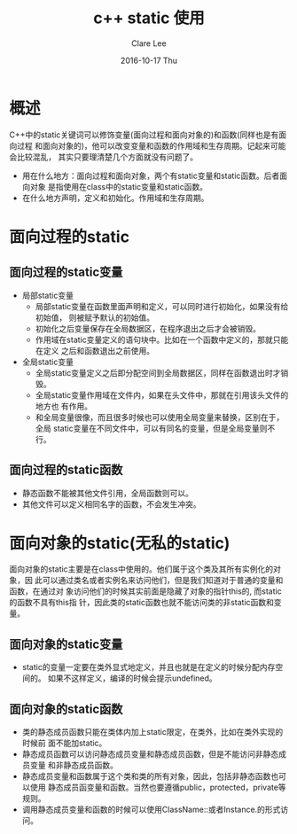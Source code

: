 #+TITLE:       c++ static 使用
#+AUTHOR:      Clare Lee
#+EMAIL:       congleetea@gmail.com
#+DATE:        2016-10-17 Thu
#+URI:         /blog/%y/%m/%d/c++-static-usage
#+KEYWORDS:    c++,static,class,variable,function,-3
#+TAGS:        c/c++
#+LANGUAGE:    en
#+OPTIONS:     H:3 num:nil toc:nil \n:nil ::t |:t ^:nil -:nil f:t *:t <:t
#+DESCRIPTION: c++中static用法总结

* 概述
  C++中的static关键词可以修饰变量(面向过程和面向对象的)和函数(同样也是有面向过程
  和面向对象的)，他可以改变变量和函数的作用域和生存周期。记起来可能会比较混乱，
  其实只要理清楚几个方面就没有问题了。

  - 用在什么地方：面向过程和面向对象，两个有static变量和static函数。后者面向对象
    是指使用在class中的static变量和static函数。
  - 在什么地方声明，定义和初始化。作用域和生存周期。


* 面向过程的static
** 面向过程的static变量
   - 局部static变量
     - 局部static变量在函数里面声明和定义，可以同时进行初始化，如果没有给初始值，
       则被赋予默认的初始值。
     - 初始化之后变量保存在全局数据区，在程序退出之后才会被销毁。
     - 作用域在static变量定义的语句块中。比如在一个函数中定义的，那就只能在定义
       之后和函数退出之前使用。
   - 全局static变量
     - 全局static变量定义之后即分配空间到全局数据区，同样在函数退出时才销毁。
     - 全局static变量作用域在文件内，如果在头文件中，那就在引用该头文件的地方也
       有作用。
     - 和全局变量很像，而且很多时候也可以使用全局变量来替换，区别在于，全局
       static变量在不同文件中，可以有同名的变量，但是全局变量则不行。
** 面向过程的static函数
   - 静态函数不能被其他文件引用，全局函数则可以。
   - 其他文件可以定义相同名字的函数，不会发生冲突。

* 面向对象的static(无私的static)
  面向对象的static主要是在class中使用的。他们属于这个类及其所有实例化的对象，因
  此可以通过类名或者实例名来访问他们，但是我们知道对于普通的变量和函数，在通过对
  象访问他们的时候其实前面是隐藏了对象的指针this的, 而static的函数不具有this指
  针，因此类的static函数也就不能访问类的非static函数和变量。

** 面向对象的static变量
   - static的变量一定要在类外显式地定义，并且也就是在定义的时候分配内存空间的。
     如果不这样定义，编译的时候会提示undefined。
** 面向对象的static函数
   - 类的静态成员函数只能在类体内加上static限定，在类外，比如在类外实现的时候前
     面不能加static。
   - 静态成员函数可以访问静态成员变量和静态成员函数，但是不能访问非静态成员变量
     和非静态成员函数。
   - 静态成员变量和函数属于这个类和类的所有对象，因此，包括非静态函数也可以使用
     静态成员函变量和函数。当然也要遵循public，protected，private等规则。
   - 调用静态成员变量和函数的时候可以使用ClassName::或者Instance.的形式访问。
